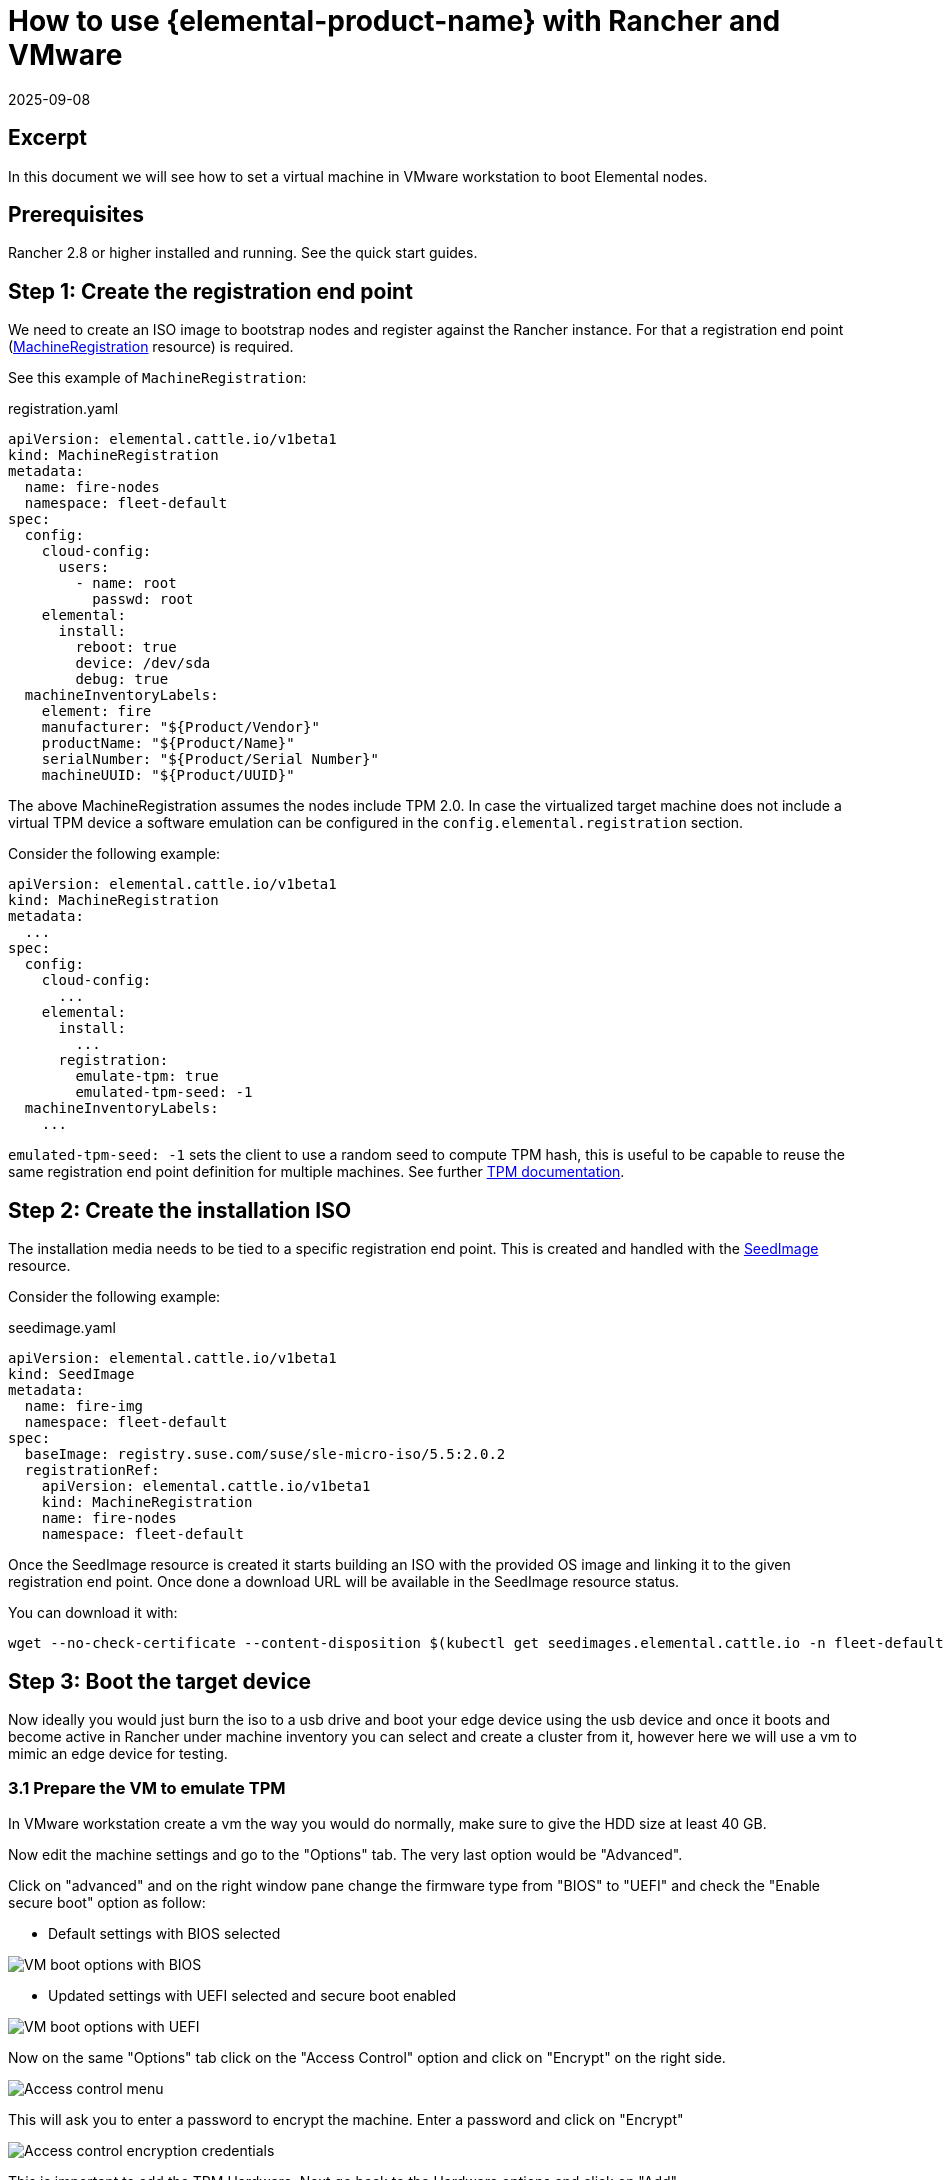 = How to use {elemental-product-name} with Rancher and VMware
:revdate: 2025-09-08
:page-revdate: {revdate}

== Excerpt

In this document we will see how to set a virtual machine in VMware workstation to boot Elemental nodes.

== Prerequisites

Rancher 2.8 or higher installed and running. See the quick start guides.

== Step 1: Create the registration end point

We need to create an ISO image to bootstrap nodes and register against the Rancher instance. For that a registration end point (xref:references/machineregistration-reference.adoc[MachineRegistration] resource) is required.

See this example of `MachineRegistration`:

[,yaml]
.registration.yaml
----
apiVersion: elemental.cattle.io/v1beta1
kind: MachineRegistration
metadata:
  name: fire-nodes
  namespace: fleet-default
spec:
  config:
    cloud-config:
      users:
        - name: root
          passwd: root
    elemental:
      install:
        reboot: true
        device: /dev/sda
        debug: true
  machineInventoryLabels:
    element: fire
    manufacturer: "${Product/Vendor}"
    productName: "${Product/Name}"
    serialNumber: "${Product/Serial Number}"
    machineUUID: "${Product/UUID}"
----

The above MachineRegistration assumes the nodes include TPM 2.0. In case the virtualized target machine does not include a virtual TPM device a software emulation can be configured in the `config.elemental.registration` section.

Consider the following example:

[,yaml]
----
apiVersion: elemental.cattle.io/v1beta1
kind: MachineRegistration
metadata:
  ...
spec:
  config:
    cloud-config:
      ...
    elemental:
      install:
        ...
      registration:
        emulate-tpm: true
        emulated-tpm-seed: -1
  machineInventoryLabels:
    ...
----

`emulated-tpm-seed: -1` sets the client to use a random seed to compute TPM hash, this is useful to be capable to reuse the same registration end point definition for multiple machines. See further xref:operator-operational-tasks/tpm.adoc[TPM documentation].

== Step 2: Create the installation ISO

The installation media needs to be tied to a specific registration end point. This is created and handled with the xref:references/seedimage-reference.adoc[SeedImage] resource.

Consider the following example:

[,yaml]
.seedimage.yaml
----
apiVersion: elemental.cattle.io/v1beta1
kind: SeedImage
metadata:
  name: fire-img
  namespace: fleet-default
spec:
  baseImage: registry.suse.com/suse/sle-micro-iso/5.5:2.0.2
  registrationRef:
    apiVersion: elemental.cattle.io/v1beta1
    kind: MachineRegistration
    name: fire-nodes
    namespace: fleet-default
----

Once the SeedImage resource is created it starts building an ISO with the provided OS image and linking it to
the given registration end point. Once done a download URL will be available in the SeedImage resource status.

You can download it with:

[,shell]
----
wget --no-check-certificate --content-disposition $(kubectl get seedimages.elemental.cattle.io -n fleet-default fire-img -o jsonpath="{.status.downloadURL}")
----

== Step 3: Boot the target device

Now ideally you would just burn the iso to a usb drive and boot your edge device using the usb device and once it boots and become active in Rancher under machine inventory you can select and create a cluster from it, however here we will use a vm to mimic an edge device for testing.

=== 3.1 Prepare the VM to emulate TPM

In VMware workstation create a vm the way you would do normally, make sure to give the HDD size at least 40 GB.

Now edit the machine settings and go to the "Options" tab. The very last option would be "Advanced".

Click on "advanced" and on the right window pane change the firmware type from "BIOS" to "UEFI" and check the "Enable secure boot" option as follow:

* Default settings with BIOS selected

image::rancher-vmware-vm-boot-bios.png[VM boot options with BIOS]

* Updated settings with UEFI selected and secure boot enabled

image::rancher-vmware-vm-boot-uefi.png[VM boot options with UEFI]

Now on the same "Options" tab click on the "Access Control" option and click on "Encrypt" on the right side.

image::rancher-vmware-access-control-menu.png[Access control menu]

This will ask you to enter a password to encrypt the machine. Enter a password and click on "Encrypt"

image::rancher-vmware-access-control-encrypt.png[Access control encryption credentials]

This is important to add the TPM Hardware. Next go back to the Hardware options and click on "Add"

And add the TPM (Trusted Platform Module) hardware and click on "Finish"

Now with the completion of this step our VM is ready.

=== 3.2 Boot the VM with the elemental ISO

Next add the ISO that we created earlier in the VM and boot it up.

It should boot up with the ISO and start installing Elemental:

image::rancher-vmware-elemental-install-grub.png[{elemental-product-name} OS install grub menu]

image::rancher-vmware-elemental-install-logs.png[{elemental-product-name} OS install logs]

And once it is complete it will reboot the VM and it will show up as active under the machine inventory in Rancher.